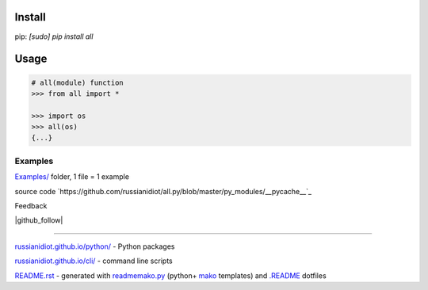 .. image:: https://img.shields.io/badge/language-python-blue.svg

.. image:: https://img.shields.io/pypi/pyversions/all.svg
   :target: https://pypi.python.org/pypi/all

.. image:: https://img.shields.io/codacy/1877ec57eff844eb85872798fb8428c2.svg
   :target: https://www.codacy.com/app/russianidiot-github/all-py/dashboard

.. image:: https://img.shields.io/codeclimate/github/russianidiot/all.py.svg
   :target: https://codeclimate.com/github/russianidiot/all.py

.. image:: https://landscape.io/github/russianidiot/all.py/master/landscape.svg?style=flat
   :target: https://landscape.io/github/russianidiot/all.py/master
   :alt: Code Health

.. image:: https://img.shields.io/codeship/d125e850-df11-0133-f934-0a2f7bc63574.svg
   :target: https://codeship.com/projects/144919

Install
```````

pip: `[sudo] pip install all`

Usage
`````

.. code:: python
	
	# all(module) function
	>>> from all import *
	
	>>> import os
	>>> all(os)
	{...}
	

Examples
~~~~~~~~

`Examples/`_ folder, 1 file = 1 example

.. _Examples/: https://github.com/russianidiot/all.py/tree/master/Examples

source code `https://github.com/russianidiot/all.py/blob/master/py_modules/__pycache__`_

.. _https://github.com/russianidiot/all.py/blob/master/py_modules/__pycache__/: https://github.com/russianidiot/all.py/blob/master/py_modules/__pycache__

Feedback

|github_issues|

.. |github_issues| image:: https://img.shields.io/github/issues/russianidiot/all.py.svg
	:target: https://github.com/russianidiot/all.py/issues

|gitter|

.. |gitter| image:: https://badges.gitter.im/russianidiot/all.py.svg
	:target: https://gitter.im/russianidiot/all.py

|github_follow|

.. |github_follow| https://img.shields.io/github/followers/russianidiot.svg?style=social&label=Follow
	:target: https://github.com/russianidiot

----

`russianidiot.github.io/python/`_  - Python packages

.. _russianidiot.github.io/python/: http://russianidiot.github.io/python/

`russianidiot.github.io/cli/`_  - command line scripts

.. _russianidiot.github.io/cli/: http://russianidiot.github.io/cli/

`README.rst`_  - generated with `readmemako.py`_ (python+ `mako`_ templates) and `.README`_ dotfiles

.. _README.rst: https://github.com/russianidiot/all.py/blob/master/README.rst
.. _readmemako.py: http://github.com/russianidiot/readmemako.py/
.. _mako: http://www.makotemplates.org/
.. _.README: https://github.com/russianidiot-dotfiles/.README
